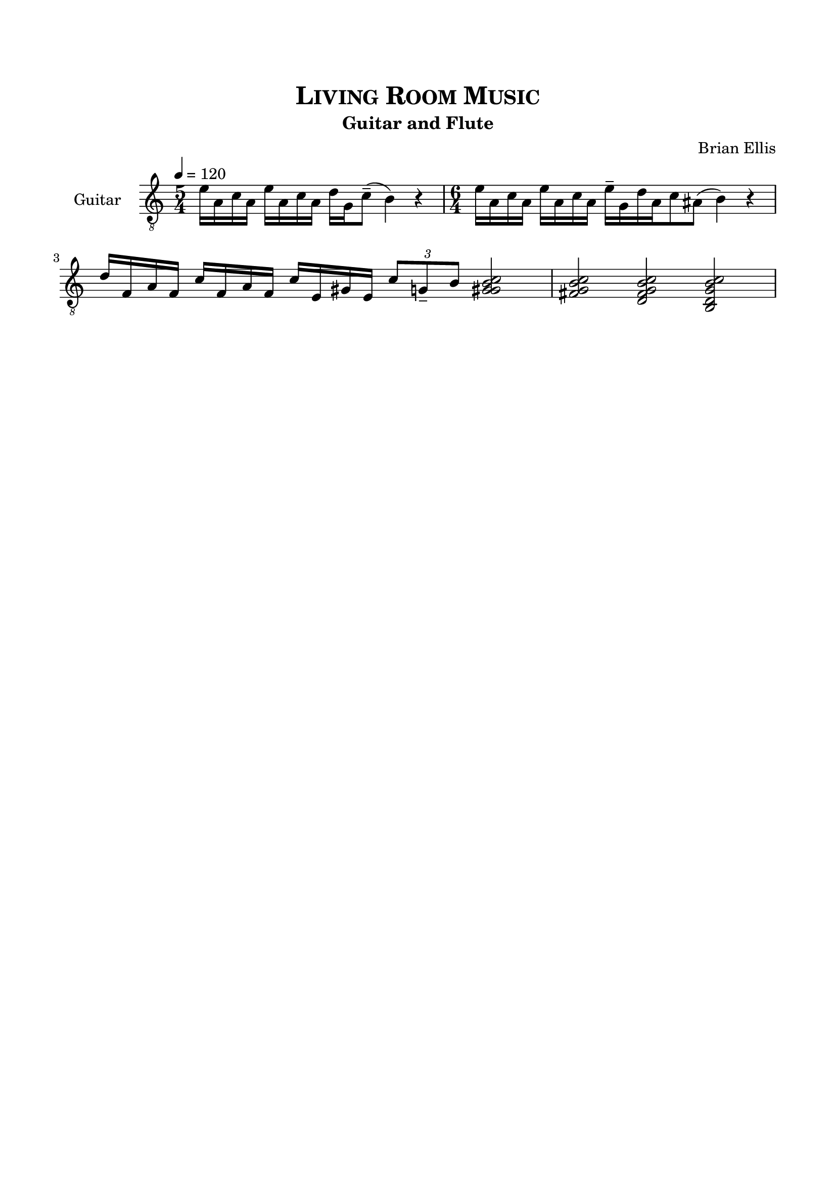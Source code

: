 \version "2.18.0"
%#(set-global-staff-size 15)


\header {
	title = \markup{\smallCaps {"Living Room Music"}}
	subtitle = "Guitar and Flute"
	composer = "Brian Ellis"
	tagline = ""
}

\paper{
  indent = 2\cm
  left-margin = 1.5\cm
  right-margin = 1.5\cm
  top-margin = 2\cm
  bottom-margin = 1.5\cm
  ragged-last-bottom = ##t
}

\score {
	\midi {}
	\layout {}

<<

  \new Staff \with {
    instrumentName = #"Guitar"
	midiInstrument = "Acoustic Guitar (nylon)"
  }
  { 
\relative c {
	\time 5/4
	\tempo 4 = 120
	\clef "treble_8"
	e'16 a, c a e' a, c a d g, c8-- (b4) r
	\time 6/4
	e16 a, c a e' a, c a e'-- [g, d' a c8 ais] (b4) r
	d16 f, a f c' f, a f c' e, gis e \times 2/3 {c'8 g-- b} <c b g gis>2
	<c b g fis>2 <c b g fis d> <c b g d b>
	
}
}
>>
}


